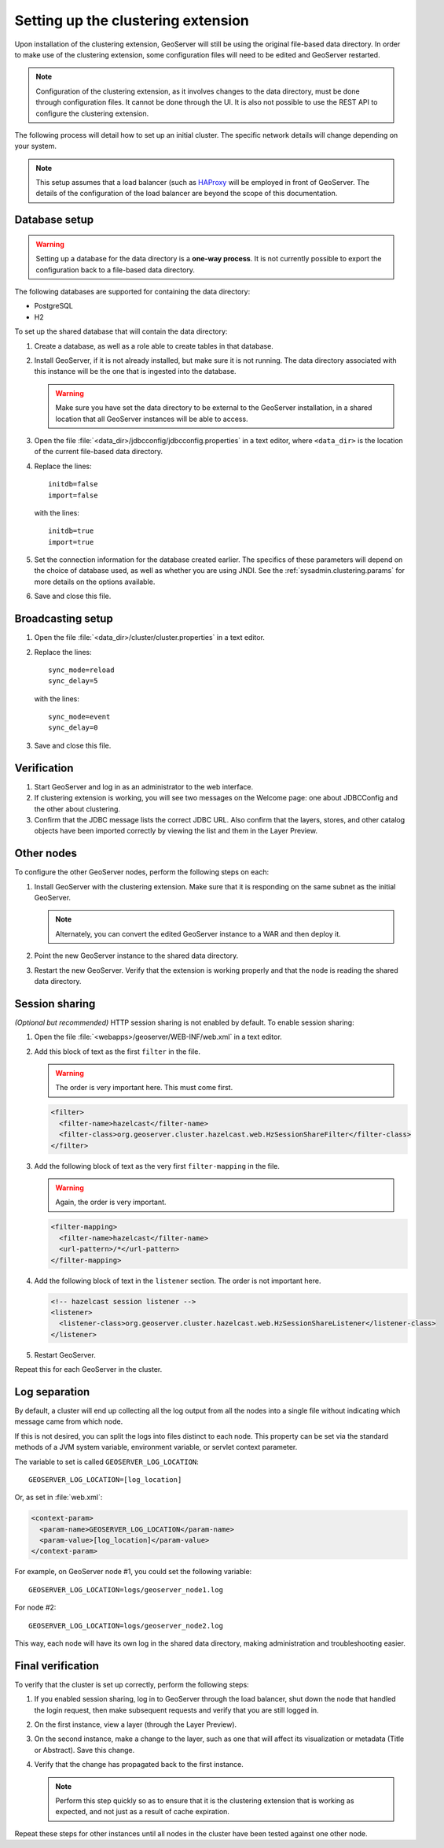 .. _sysadmin.clustering.setup:

Setting up the clustering extension
===================================

Upon installation of the clustering extension, GeoServer will still be using the original file-based data directory. In order to make use of the clustering extension, some configuration files will need to be edited and GeoServer restarted.

.. note:: Configuration of the clustering extension, as it involves changes to the data directory, must be done through configuration files. It cannot be done through the UI. It is also not possible to use the REST API to configure the clustering extension.

The following process will detail how to set up an initial cluster. The specific network details will change depending on your system.

.. note:: This setup assumes that a load balancer (such as `HAProxy <http://haproxy.1wt.eu/>`_ will be employed in front of GeoServer. The details of the configuration of the load balancer are beyond the scope of this documentation.


Database setup
--------------

.. warning:: Setting up a database for the data directory is a **one-way process**. It is not currently possible to export the configuration back to a file-based data directory.

The following databases are supported for containing the data directory:

* PostgreSQL
* H2

To set up the shared database that will contain the data directory:

#. Create a database, as well as a role able to create tables in that database.

#. Install GeoServer, if it is not already installed, but make sure it is not running. The data directory associated with this instance will be the one that is ingested into the database.

   .. warning:: Make sure you have set the data directory to be external to the GeoServer installation, in a shared location that all GeoServer instances will be able to access.

#. Open the file :file:`<data_dir>/jdbcconfig/jdbcconfig.properties` in a text editor, where ``<data_dir>`` is the location of the current file-based data directory.

#. Replace the lines::

     initdb=false
     import=false

   with the lines::

     initdb=true
     import=true
     
#. Set the connection information for the database created earlier. The specifics of these parameters will depend on the choice of database used, as well as whether you are using JNDI. See the :ref:`sysadmin.clustering.params` for more details on the options available.

#. Save and close this file.

Broadcasting setup
------------------

#. Open the file :file:`<data_dir>/cluster/cluster.properties` in a text editor.

#. Replace the lines::

     sync_mode=reload
     sync_delay=5

   with the lines::

     sync_mode=event
     sync_delay=0

#. Save and close this file.

Verification
------------

#. Start GeoServer and log in as an administrator to the web interface.

#. If clustering extension is working, you will see two messages on the Welcome page: one about JDBCConfig and the other about clustering.

   .. todo:: Screenshot needed.

#. Confirm that the JDBC message lists the correct JDBC URL. Also confirm that the layers, stores, and other catalog objects have been imported correctly by viewing the list and them in the Layer Preview.

Other nodes
-----------

To configure the other GeoServer nodes, perform the following steps on each:

#. Install GeoServer with the clustering extension. Make sure that it is responding on the same subnet as the initial GeoServer.

   .. note:: Alternately, you can convert the edited GeoServer instance to a WAR and then deploy it.

#. Point the new GeoServer instance to the shared data directory.

#. Restart the new GeoServer. Verify that the extension is working properly and that the node is reading the shared data directory.

Session sharing
---------------

*(Optional but recommended)* HTTP session sharing is not enabled by default. To enable session sharing:

#. Open the file :file:`<webapps>/geoserver/WEB-INF/web.xml` in a text editor.

#. Add this block of text as the first ``filter`` in the file.

   .. warning:: The order is very important here. This must come first. 

   .. code-block:: xml

      <filter>
        <filter-name>hazelcast</filter-name>
        <filter-class>org.geoserver.cluster.hazelcast.web.HzSessionShareFilter</filter-class>
      </filter>

#. Add the following block of text as the very first ``filter-mapping`` in the file.

   .. warning:: Again, the order is very important.

   .. code-block:: xml

      <filter-mapping>
        <filter-name>hazelcast</filter-name>
        <url-pattern>/*</url-pattern>
      </filter-mapping>

#. Add the following block of text in the ``listener`` section. The order is not important here.

   .. code-block:: xml

    <!-- hazelcast session listener -->
    <listener>
      <listener-class>org.geoserver.cluster.hazelcast.web.HzSessionShareListener</listener-class>
    </listener>

#. Restart GeoServer.

Repeat this for each GeoServer in the cluster.

Log separation
--------------

By default, a cluster will end up collecting all the log output from all the nodes into a single file without indicating which message came from which node.

If this is not desired, you can split the logs into files distinct to each node. This property can be set via the standard methods of a JVM system variable, environment variable, or servlet context parameter.

The variable to set is called ``GEOSERVER_LOG_LOCATION``::

  GEOSERVER_LOG_LOCATION=[log_location]

Or, as set in :file:`web.xml`:

.. code-block:: xml

   <context-param>
     <param-name>GEOSERVER_LOG_LOCATION</param-name>
     <param-value>[log_location]</param-value>
   </context-param> 

For example, on GeoServer node #1, you could set the following variable::

  GEOSERVER_LOG_LOCATION=logs/geoserver_node1.log

For node #2::

  GEOSERVER_LOG_LOCATION=logs/geoserver_node2.log

This way, each node will have its own log in the shared data directory, making administration and troubleshooting easier.

Final verification
------------------

To verify that the cluster is set up correctly, perform the following steps:

#. If you enabled session sharing, log in to GeoServer through the load balancer, shut down the node that handled the login request, then make subsequent requests and verify that you are still logged in.

#. On the first instance, view a layer (through the Layer Preview).

#. On the second instance, make a change to the layer, such as one that will affect its visualization or metadata (Title or Abstract). Save this change.

#. Verify that the change has propagated back to the first instance.

   .. note:: Perform this step quickly so as to ensure that it is the clustering extension that is working as expected, and not just as a result of cache expiration.

Repeat these steps for other instances until all nodes in the cluster have been tested against one other node.

